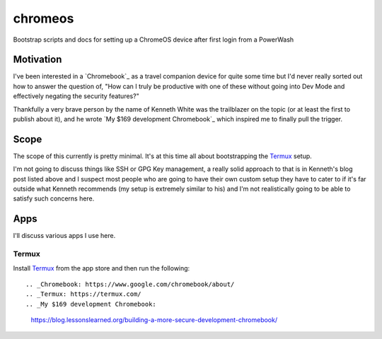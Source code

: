 ========
chromeos
========

Bootstrap scripts and docs for setting up a ChromeOS device after first login
from a PowerWash


Motivation
==========

I've been interested in a `Chromebook`_ as a travel companion device for quite
some time but I'd never really sorted out how to answer the question of, "How
can I truly be productive with one of these without going into Dev Mode and
effectively negating the security features?"

Thankfully a very brave person by the name of Kenneth White was the trailblazer
on the topic (or at least the first to publish about it), and he wrote `My $169
development Chromebook`_ which inspired me to finally pull the trigger.

Scope
=====

The scope of this currently is pretty minimal. It's at this time all about
bootstrapping the `Termux`_ setup.

I'm not going to discuss things like SSH or GPG Key management, a really solid
approach to that is in Kenneth's blog post listed above and I suspect most
people who are going to have their own custom setup they have to cater to if
it's far outside what Kenneth recommends (my setup is extremely similar to his)
and I'm not realistically going to be able to satisfy such concerns here.

Apps
====

I'll discuss various apps I use here.

Termux
------

Install `Termux`_ from the app store and then run the following:

::



.. _Chromebook: https://www.google.com/chromebook/about/
.. _Termux: https://termux.com/
.. _My $169 development Chromebook:
    https://blog.lessonslearned.org/building-a-more-secure-development-chromebook/
